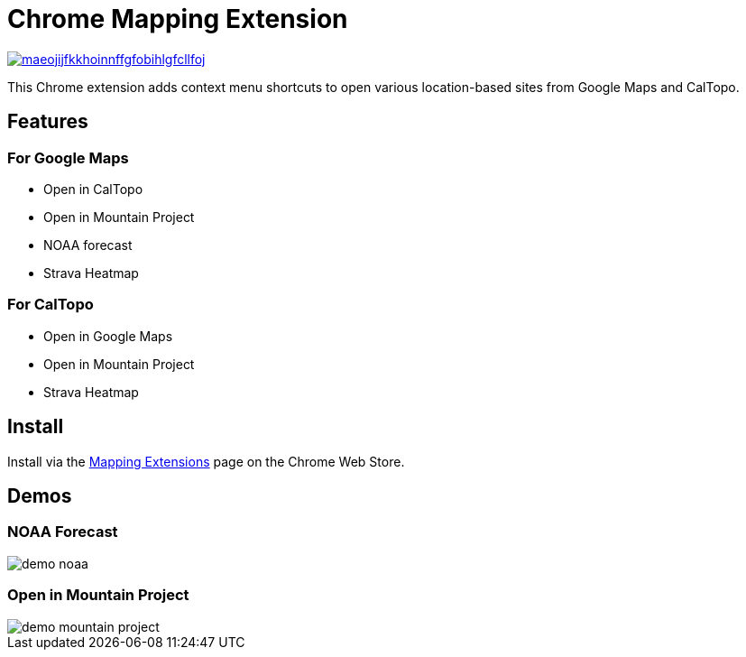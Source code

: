 = Chrome Mapping Extension

image::https://img.shields.io/chrome-web-store/v/maeojijfkkhoinnffgfobihlgfcllfoj.svg[link=https://chrome.google.com/webstore/detail/mapping-extensions/maeojijfkkhoinnffgfobihlgfcllfoj]

This Chrome extension adds context menu shortcuts to open various location-based sites from Google Maps and CalTopo.

== Features

=== For Google Maps

* Open in CalTopo
* Open in Mountain Project
* NOAA forecast
* Strava Heatmap

=== For CalTopo

* Open in Google Maps
* Open in Mountain Project
* Strava Heatmap

== Install

Install via the https://chrome.google.com/webstore/detail/mapping-extensions/maeojijfkkhoinnffgfobihlgfcllfoj[Mapping Extensions] page on the Chrome Web Store.

== Demos

=== NOAA Forecast

image::demo-noaa.gif[]

=== Open in Mountain Project

image::demo-mountain-project.gif[]
